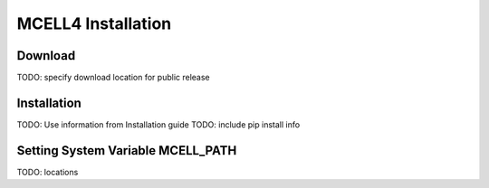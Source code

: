 *******************
MCELL4 Installation
*******************

Download
########


TODO: specify download location for public release

Installation
############

TODO: Use information from Installation guide
TODO: include pip install info

Setting System Variable MCELL_PATH
##################################

TODO: locations
